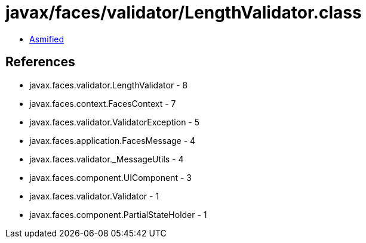 = javax/faces/validator/LengthValidator.class

 - link:LengthValidator-asmified.java[Asmified]

== References

 - javax.faces.validator.LengthValidator - 8
 - javax.faces.context.FacesContext - 7
 - javax.faces.validator.ValidatorException - 5
 - javax.faces.application.FacesMessage - 4
 - javax.faces.validator._MessageUtils - 4
 - javax.faces.component.UIComponent - 3
 - javax.faces.validator.Validator - 1
 - javax.faces.component.PartialStateHolder - 1
